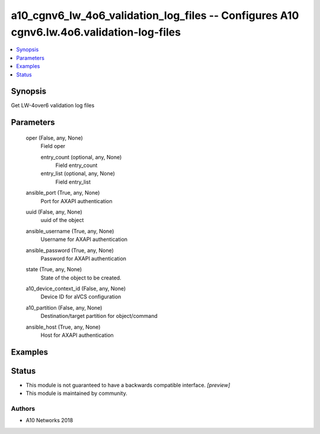 .. _a10_cgnv6_lw_4o6_validation_log_files_module:


a10_cgnv6_lw_4o6_validation_log_files -- Configures A10 cgnv6.lw.4o6.validation-log-files
=========================================================================================

.. contents::
   :local:
   :depth: 1


Synopsis
--------

Get LW-4over6 validation log files






Parameters
----------

  oper (False, any, None)
    Field oper


    entry_count (optional, any, None)
      Field entry_count


    entry_list (optional, any, None)
      Field entry_list



  ansible_port (True, any, None)
    Port for AXAPI authentication


  uuid (False, any, None)
    uuid of the object


  ansible_username (True, any, None)
    Username for AXAPI authentication


  ansible_password (True, any, None)
    Password for AXAPI authentication


  state (True, any, None)
    State of the object to be created.


  a10_device_context_id (False, any, None)
    Device ID for aVCS configuration


  a10_partition (False, any, None)
    Destination/target partition for object/command


  ansible_host (True, any, None)
    Host for AXAPI authentication









Examples
--------

.. code-block:: yaml+jinja

    





Status
------




- This module is not guaranteed to have a backwards compatible interface. *[preview]*


- This module is maintained by community.



Authors
~~~~~~~

- A10 Networks 2018

